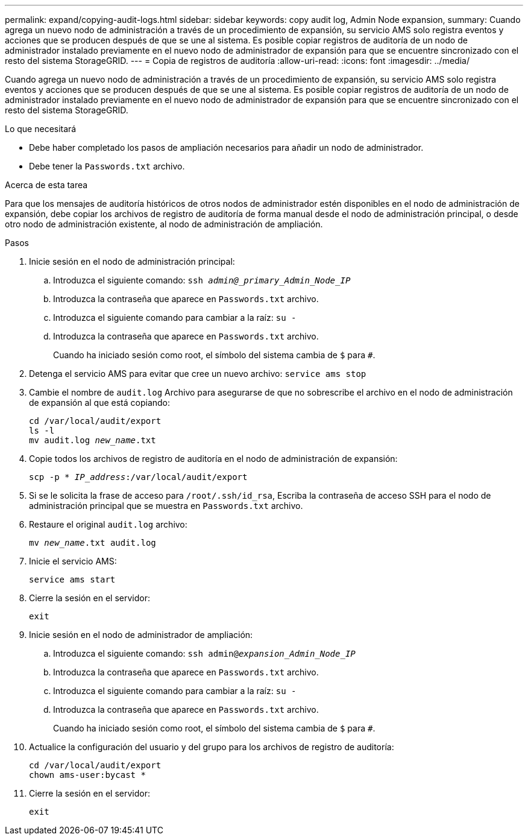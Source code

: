 ---
permalink: expand/copying-audit-logs.html 
sidebar: sidebar 
keywords: copy audit log, Admin Node expansion, 
summary: Cuando agrega un nuevo nodo de administración a través de un procedimiento de expansión, su servicio AMS solo registra eventos y acciones que se producen después de que se une al sistema. Es posible copiar registros de auditoría de un nodo de administrador instalado previamente en el nuevo nodo de administrador de expansión para que se encuentre sincronizado con el resto del sistema StorageGRID. 
---
= Copia de registros de auditoría
:allow-uri-read: 
:icons: font
:imagesdir: ../media/


[role="lead"]
Cuando agrega un nuevo nodo de administración a través de un procedimiento de expansión, su servicio AMS solo registra eventos y acciones que se producen después de que se une al sistema. Es posible copiar registros de auditoría de un nodo de administrador instalado previamente en el nuevo nodo de administrador de expansión para que se encuentre sincronizado con el resto del sistema StorageGRID.

.Lo que necesitará
* Debe haber completado los pasos de ampliación necesarios para añadir un nodo de administrador.
* Debe tener la `Passwords.txt` archivo.


.Acerca de esta tarea
Para que los mensajes de auditoría históricos de otros nodos de administrador estén disponibles en el nodo de administración de expansión, debe copiar los archivos de registro de auditoría de forma manual desde el nodo de administración principal, o desde otro nodo de administración existente, al nodo de administración de ampliación.

.Pasos
. Inicie sesión en el nodo de administración principal:
+
.. Introduzca el siguiente comando: `ssh _admin@_primary_Admin_Node_IP_`
.. Introduzca la contraseña que aparece en `Passwords.txt` archivo.
.. Introduzca el siguiente comando para cambiar a la raíz: `su -`
.. Introduzca la contraseña que aparece en `Passwords.txt` archivo.
+
Cuando ha iniciado sesión como root, el símbolo del sistema cambia de `$` para `#`.



. Detenga el servicio AMS para evitar que cree un nuevo archivo: `service ams stop`
. Cambie el nombre de `audit.log` Archivo para asegurarse de que no sobrescribe el archivo en el nodo de administración de expansión al que está copiando:
+
`cd /var/local/audit/export` +
`ls -l` +
`mv audit.log _new_name_.txt`

. Copie todos los archivos de registro de auditoría en el nodo de administración de expansión:
+
`scp -p * _IP_address_:/var/local/audit/export`

. Si se le solicita la frase de acceso para `/root/.ssh/id_rsa`, Escriba la contraseña de acceso SSH para el nodo de administración principal que se muestra en `Passwords.txt` archivo.
. Restaure el original `audit.log` archivo:
+
`mv _new_name_.txt audit.log`

. Inicie el servicio AMS:
+
`service ams start`

. Cierre la sesión en el servidor:
+
`exit`

. Inicie sesión en el nodo de administrador de ampliación:
+
.. Introduzca el siguiente comando: `ssh admin@_expansion_Admin_Node_IP_`
.. Introduzca la contraseña que aparece en `Passwords.txt` archivo.
.. Introduzca el siguiente comando para cambiar a la raíz: `su -`
.. Introduzca la contraseña que aparece en `Passwords.txt` archivo.
+
Cuando ha iniciado sesión como root, el símbolo del sistema cambia de `$` para `#`.



. Actualice la configuración del usuario y del grupo para los archivos de registro de auditoría:
+
`cd /var/local/audit/export` +
`chown ams-user:bycast *`

. Cierre la sesión en el servidor:
+
`exit`


